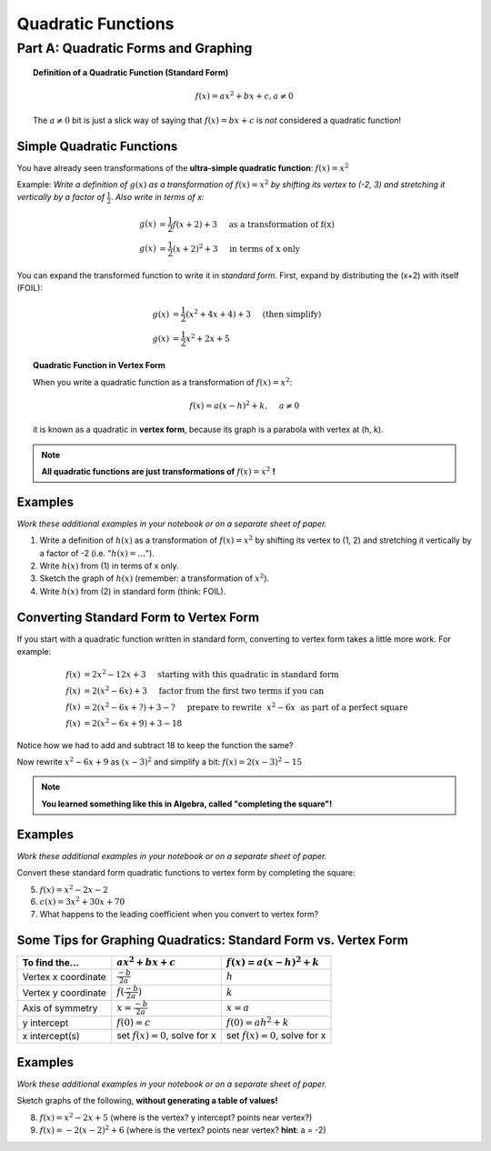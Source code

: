Quadratic Functions
===================

Part A: Quadratic Forms and Graphing
------------------------------------

.. topic:: Definition of a Quadratic Function (Standard Form)

    .. math::
    
        f(x)=a x^2 + bx + c, a \ne 0
        
    The :math:`a \ne 0` bit is just a slick way of saying that :math:`f(x)=bx+c` 
    is *not* considered a quadratic function!
    
Simple Quadratic Functions
~~~~~~~~~~~~~~~~~~~~~~~~~~

You have already seen transformations of the **ultra-simple quadratic 
function**: :math:`f(x)=x^2`

Example: *Write a definition of* :math:`g(x)` *as a transformation of* 
:math:`f(x)=x^2` *by shifting its vertex to (-2, 3) and stretching it vertically
by a factor of* :math:`\frac 1 2`. *Also write in terms of x:*

.. math::

    g(x) &= \frac 1 2 f(x+2)+3  ~~~~\text{as a transformation of f(x)}\\
    g(x) &= \frac 1 2 (x + 2)^2 + 3 ~~~~ \text{in terms of x only}
    
You can expand the transformed function to write it in *standard form*. First,
expand by distributing the (x+2) with itself (FOIL):

.. math::
    
    g(x)&= \frac 1 2 (x^2 + 4x +4)+3 ~~~~ \text{(then simplify)} \\
    g(x)&= \frac 1 2 x^2 + 2x + 5
    
.. topic:: Quadratic Function in Vertex Form

    When you write a quadratic function as a transformation of :math:`f(x)=x^2`:
    
    .. math::
        
        f(x)=a(x-h)^2 + k, ~~~~ a \ne 0
    
    it is known as a quadratic in **vertex form**, because its graph is a 
    parabola with vertex at (h, k).
    
.. note::

    **All quadratic functions are just transformations of** :math:`f(x)=x^2` **!**

Examples
~~~~~~~~

*Work these additional examples in your notebook or on a separate sheet of
paper.*

1. Write a definition of :math:`h(x)` as a transformation of :math:`f(x)=x^2`
   by shifting its vertex to (1, 2) and stretching it vertically by a factor
   of -2 (i.e. ":math:`h(x)=...`").   
2. Write :math:`h(x)` from (1) in terms of x only.
3. Sketch the graph of :math:`h(x)` (remember: a transformation of :math:`x^2`).
4. Write :math:`h(x)` from (2) in standard form (think: FOIL).

Converting Standard Form to Vertex Form
~~~~~~~~~~~~~~~~~~~~~~~~~~~~~~~~~~~~~~~

If you start with a quadratic function written in standard form, converting 
to vertex form takes a little more work. For example:

.. math::

    f(x)&= 2x^2-12x+3 ~~~~ \text{starting with this quadratic in standard form}\\
    f(x)&= 2(x^2-6x)+3 ~~~~ \text{factor from the first two terms if you can}\\
    f(x)&= 2(x^2-6x+?)+3-? ~~~~ \text{prepare to rewrite } ~ x^2-6x ~ \text{ as part of a perfect square }\\
    f(x)&= 2(x^2-6x+9)+3-18

Notice how we had to add and subtract 18 to keep the function the same?

Now rewrite :math:`x^2-6x+9` as :math:`(x-3)^2` and simplify a bit: 
:math:`f(x)=2(x-3)^2-15`

.. note:: 

    **You learned something like this in Algebra, called "completing the square"!**
    
Examples
~~~~~~~~

*Work these additional examples in your notebook or on a separate sheet of
paper.*

Convert these standard form quadratic functions to vertex form by completing
the square:

5. :math:`f(x)=x^2-2x-2`
6. :math:`c(x)=3x^2+30x+70`
7. What happens to the leading coefficient when you convert to vertex form?

Some Tips for Graphing Quadratics: Standard Form vs. Vertex Form
~~~~~~~~~~~~~~~~~~~~~~~~~~~~~~~~~~~~~~~~~~~~~~~~~~~~~~~~~~~~~~~~

=====================       ===============================      ===============================
To find the...              :math:`a x^2 + b x + c`              :math:`f(x)=a(x-h)^2+k`
=====================       ===============================      ===============================
Vertex x coordinate         :math:`\frac {-b}{2a}`               :math:`h`
Vertex y coordinate         :math:`f(\frac{-b}{2a})`             :math:`k`
Axis of symmetry            :math:`x=\frac{-b}{2a}`              :math:`x=a`
y intercept                 :math:`f(0)=c`                       :math:`f(0)=ah^2+k`
x intercept(s)              set :math:`f(x)=0`, solve for x      set :math:`f(x)=0`, solve for x
=====================       ===============================      ===============================

Examples
~~~~~~~~

*Work these additional examples in your notebook or on a separate sheet of
paper.*

Sketch graphs of the following, **without generating a table of values!**

8. :math:`f(x)=x^2-2x+5` (where is the vertex? y intercept? points near vertex?)
9. :math:`f(x)=-2(x-2)^2+6` (where is the vertex? points near vertex? **hint**: a = -2)
